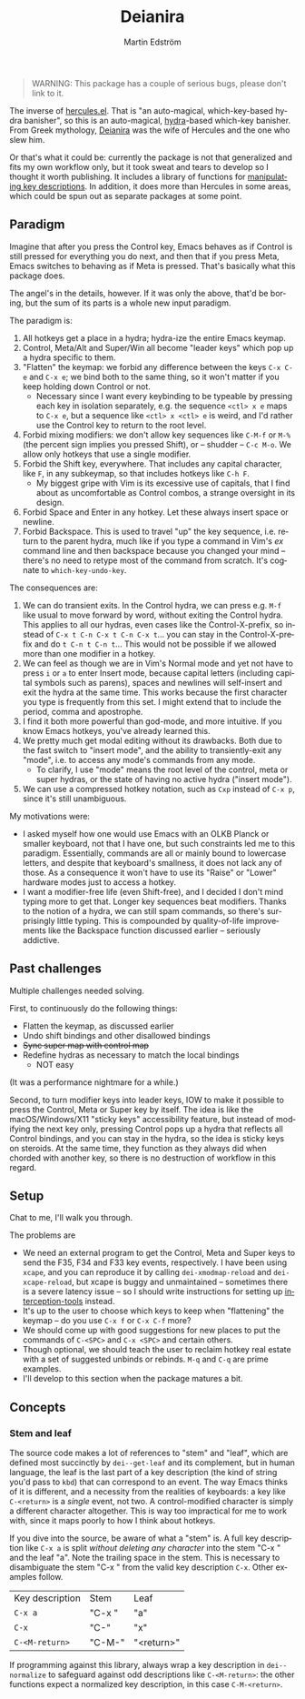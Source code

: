 # -*- org-export-with-smart-quotes: nil; -*-
#+TITLE: Deianira
#+AUTHOR: Martin Edström
#+EMAIL: meedstrom@teknik.io
#+LANGUAGE: en

[[https://img.shields.io/badge/license-GPL3+-blue.png]]

#+begin_quote
WARNING: This package has a couple of serious bugs, please don't link to it.
#+end_quote

#+begin_html
<a title="Giulio Bonasone
, CC0, via Wikimedia Commons" href="https://commons.wikimedia.org/wiki/File:Bust_of_Hercules_and_Dejanira_MET_DP812684.jpg"><img width="256" alt="Bust of Hercules and Dejanira MET DP812684" src="https://upload.wikimedia.org/wikipedia/commons/thumb/8/8c/Bust_of_Hercules_and_Dejanira_MET_DP812684.jpg/256px-Bust_of_Hercules_and_Dejanira_MET_DP812684.jpg"></a>
#+end_html

The inverse of [[https://gitlab.com/jjzmajic/hercules.el][hercules.el]].  That is "an auto-magical, which-key-based hydra banisher", so this is an auto-magical, [[https://github.com/abo-abo/hydra][hydra]]-based which-key banisher.  From Greek mythology, [[https://en.wikipedia.org/wiki/Deianira][Deianira]] was the wife of Hercules and the one who slew him.

Or that's what it could be: currently the package is not that generalized and fits my own workflow only, but it took sweat and tears to develop so I thought it worth publishing.  It includes a library of functions for [[stemleaf][manipulating key descriptions]]. In addition, it does more than Hercules in some areas, which could be spun out as separate packages at some point.

** Paradigm

Imagine that after you press the Control key, Emacs behaves as if Control is still pressed for everything you do next, and then that if you press Meta, Emacs switches to behaving as if Meta is pressed.  That's basically what this package does.

The angel's in the details, however.  If it was only the above, that'd be boring, but the sum of its parts is a whole new input paradigm.

The paradigm is:

1. All hotkeys get a place in a hydra; hydra-ize the entire Emacs keymap.
2. Control, Meta/Alt and Super/Win all become "leader keys" which pop up a hydra specific to them.
3. "Flatten" the keymap: we forbid any difference between the keys ~C-x C-e~ and ~C-x e~; we bind both to the same thing, so it won't matter if you keep holding down Control or not.
   - Necessary since I want every keybinding to be typeable by pressing each key in isolation separately, e.g. the sequence ~<ctl> x e~ maps to ~C-x e~, but a sequence like ~<ctl> x <ctl> e~ is weird, and I'd rather use the Control key to return to the root level.
4. Forbid mixing modifiers: we don't allow key sequences like ~C-M-f~ or ~M-%~ (the percent sign implies you pressed Shift), or -- shudder --  ~C-c M-o~.  We allow only hotkeys that use a single modifier.
5. Forbid the Shift key, everywhere.  That includes any capital character, like ~F~, in any subkeymap, so that includes hotkeys like ~C-h F~.
   - My biggest gripe with Vim is its excessive use of capitals, that I find about as uncomfortable as Control combos, a strange oversight in its design.
6. Forbid Space and Enter in any hotkey.  Let these always insert space or newline.
7. Forbid Backspace.  This is used to travel "up" the key sequence, i.e. return to the parent hydra, much like if you type a command in Vim's /ex/ command line and then backspace because you changed your mind -- there's no need to retype most of the command from scratch.  It's cognate to =which-key-undo-key=.

The consequences are:

1. We can do transient exits.  In the Control hydra, we can press e.g. ~M-f~ like usual to move forward by word, without exiting the Control hydra.  This applies to all our hydras, even cases like the Control-X-prefix, so instead of ~C-x t C-n C-x t C-n C-x t~...  you can stay in the Control-X-prefix and do ~t C-n t C-n t~... This would not be possible if we allowed more than one modifier in a hotkey.
2. We can feel as though we are in Vim's Normal mode and yet not have to press =i= or =a= to enter Insert mode, because capital letters (including capital symbols such as parens), spaces and newlines will self-insert and exit the hydra at the same time.  This works because the first character you type is frequently from this set.  I might extend that to include the period, comma and apostrophe.
3. I find it both more powerful than god-mode, and more intuitive. If you know Emacs hotkeys, you've already learned this.
4. We pretty much get modal editing without its drawbacks.  Both due to the fast switch to "insert mode", and the ability to transiently-exit any "mode", i.e. to access any mode's commands from any mode.
   - To clarify, I use "mode" means the root level of the control, meta or super hydras, or the state of having no active hydra ("insert mode").
5. We can use a compressed hotkey notation, such as =Cxp= instead of =C-x p=, since it's still unambiguous.

My motivations were:

- I asked myself how one would use Emacs with an OLKB Planck or smaller keyboard, not that I have one, but such constraints led me to this paradigm.  Essentially, commands are all or mainly bound to lowercase letters, and despite that keyboard's smallness, it does not lack any of those.  As a consequence it won't have to use its "Raise" or "Lower" hardware modes just to access a hotkey.
- I want a modifier-free life (even Shift-free), and I decided I don't mind typing more to get that.  Longer key sequences beat modifiers.  Thanks to the notion of a hydra, we can still spam commands, so there's surprisingly little typing.  This is compounded by quality-of-life improvements like the Backspace function discussed earlier -- seriously addictive.

** Past challenges

Multiple challenges needed solving.

First, to continuously do the following things:
- Flatten the keymap, as discussed earlier
- Undo shift bindings and other disallowed bindings
- +Sync super map with control map+
- Redefine hydras as necessary to match the local bindings
  + NOT easy

(It was a performance nightmare for a while.)

Second, to turn modifier keys into leader keys, IOW to make it possible to press the Control, Meta or Super key by itself.  The idea is like the macOS/Windows/X11 "sticky keys" accessibility feature, but instead of modifying the next key only, pressing Control pops up a hydra that reflects all Control bindings, and you can stay in the hydra, so the idea is sticky keys on steroids.  At the same time, they function as they always did when chorded with another key, so there is no destruction of workflow in this regard.

** Setup

Chat to me, I'll walk you through.

The problems are
- We need an external program to get the Control, Meta and Super keys to send the F35, F34 and F33 key events, respectively.  I have been using =xcape=, and you can reproduce it by calling =dei-xmodmap-reload= and =dei-xcape-reload=, but xcape is buggy and unmaintained -- sometimes there is a severe latency issue -- so I should write instructions for setting up [[https://gitlab.com/interception/linux/plugins/dual-function-keys][interception-tools]] instead.
- It's up to the user to choose which keys to keep when "flattening" the keymap -- do you use ~C-x f~ or ~C-x C-f~ more?
- We should come up with good suggestions for new places to put the commands of ~C-<SPC>~ and ~C-x <SPC>~ and certain others.
- Though optional, we should teach the user to reclaim hotkey real estate with a set of suggested unbinds or rebinds. ~M-q~ and ~C-q~ are prime examples.
- I'll develop to this section when the package matures a bit.

** Concepts
*** <<stemleaf>>Stem and leaf

The source code makes a lot of references to "stem" and "leaf", which are defined most succinctly by =dei--get-leaf= and its complement, but in human language, the leaf is the last part of a key description (the kind of string you'd pass to =kbd=) that can correspond to an event.  The way Emacs thinks of it is different, and a necessity from the realities of keyboards: a key like ~C-<return>~ is a /single/ event, not two.  A control-modified character is simply a different character altogether.  This is way too impractical for me to work with, since it maps poorly to how I think about hotkeys.

If you dive into the source, be aware of what a "stem" is.  A full key description like =C-x a= is split /without deleting any character/ into the stem "C-x " and the leaf "a". Note the trailing space in the stem.  This is necessary to disambiguate the stem "C-x " from the valid key description =C-x=.  Other examples follow.

| Key description | Stem   | Leaf       |
| =C-x a=           | "C-x " | "a"        |
| =C-x=             | "C-"   | "x"        |
| =C-<M-return>=    | "C-M-" | "<return>" |

If programming against this library, always wrap a key description in =dei--normalize= to safeguard against odd descriptions like =C-<M-return>=: the other functions expect a normalized key description, in this case =C-M-<return>=.
